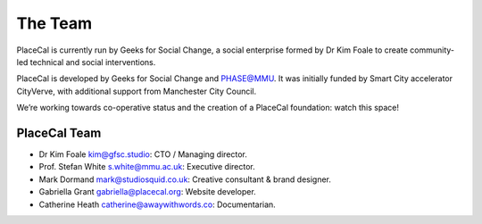 The Team
========

PlaceCal is currently run by Geeks for Social Change, a social
enterprise formed by Dr Kim Foale to create community-led technical and
social interventions.

PlaceCal is developed by Geeks for Social Change and PHASE@MMU. It was
initially funded by Smart City accelerator CityVerve, with additional
support from Manchester City Council.

We’re working towards co-operative status and the creation of a PlaceCal
foundation: watch this space!

PlaceCal Team
-------------

-  Dr Kim Foale kim@gfsc.studio: CTO / Managing director.
-  Prof. Stefan White s.white@mmu.ac.uk: Executive director.
-  Mark Dormand mark@studiosquid.co.uk: Creative consultant & brand designer.
-  Gabriella Grant gabriella@placecal.org: Website developer.
-  Catherine Heath catherine@awaywithwords.co: Documentarian.
